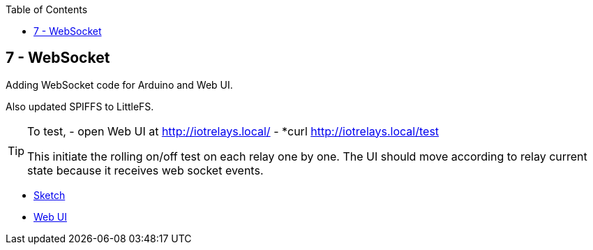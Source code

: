 :toc:

== 7 - WebSocket

Adding WebSocket code for Arduino and Web UI.

Also updated SPIFFS to LittleFS.

[TIP]
====
To test, 
- open Web UI at http://iotrelays.local/ 
- *curl http://iotrelays.local/test 

This initiate the rolling on/off test on each relay one by one.
The UI should move according to relay current state because it receives web socket events.
====

* link:/sketches/esp8266-07-web-relay-web-socket/esp8266-07-web-relay-web-socket.ino[Sketch]
* link:/sketches/esp8266-07-web-relay-web-socket/data/index.html[Web UI]